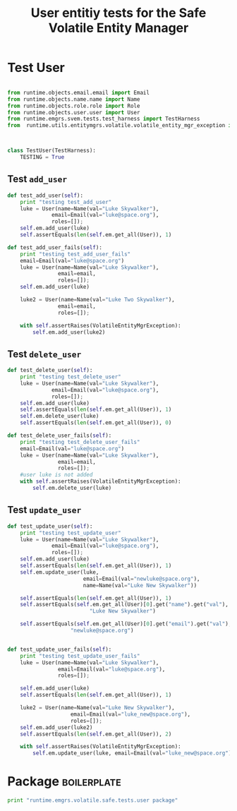 #+title:  User entitiy tests for the Safe Volatile Entity Manager

* Test User
#+BEGIN_SRC python  :tangle test_user.py

from runtime.objects.email.email import Email
from runtime.objects.name.name import Name
from runtime.objects.role.role import Role
from runtime.objects.user.user import User
from runtime.emgrs.svem.tests.test_harness import TestHarness
from  runtime.utils.entitymgrs.volatile.volatile_entity_mgr_exception import VolatileEntityMgrException



class TestUser(TestHarness):
    TESTING = True
#+END_SRC

** Test  =add_user=

#+BEGIN_SRC python :tangle test_user.py
    def test_add_user(self):
        print "testing test_add_user"
        luke = User(name=Name(val="Luke Skywalker"),
                  email=Email(val="luke@space.org"),
                  roles=[]);
        self.em.add_user(luke)
        self.assertEquals(len(self.em.get_all(User)), 1)

    def test_add_user_fails(self):
        print "testing test_add_user_fails"
        email=Email(val="luke@space.org")
        luke = User(name=Name(val="Luke Skywalker"),
                    email=email,
                    roles=[]);
        self.em.add_user(luke)

        luke2 = User(name=Name(val="Luke Two Skywalker"),
                    email=email,
                    roles=[]);

        with self.assertRaises(VolatileEntityMgrException):
            self.em.add_user(luke2)
        
#+END_SRC


** Test  =delete_user=

#+BEGIN_SRC python :tangle test_user.py
    def test_delete_user(self):
        print "testing test_delete_user"
        luke = User(name=Name(val="Luke Skywalker"),
                  email=Email(val="luke@space.org"),
                  roles=[]);
        self.em.add_user(luke)
        self.assertEquals(len(self.em.get_all(User)), 1)
        self.em.delete_user(luke)
        self.assertEquals(len(self.em.get_all(User)), 0)

    def test_delete_user_fails(self):
        print "testing test_delete_user_fails"
        email=Email(val="luke@space.org")
        luke = User(name=Name(val="Luke Skywalker"),
                    email=email,
                    roles=[]);
        #user luke is not added
        with self.assertRaises(VolatileEntityMgrException):
            self.em.delete_user(luke)
        
#+END_SRC


** Test  =update_user=

#+BEGIN_SRC python :tangle test_user.py
    def test_update_user(self):
        print "testing test_update_user"
        luke = User(name=Name(val="Luke Skywalker"),
                  email=Email(val="luke@space.org"),
                  roles=[]);
        self.em.add_user(luke)
        self.assertEquals(len(self.em.get_all(User)), 1)
        self.em.update_user(luke,
                            email=Email(val="newluke@space.org"),
                            name=Name(val="Luke New Skywalker"))
                                
        self.assertEquals(len(self.em.get_all(User)), 1)
        self.assertEquals(self.em.get_all(User)[0].get("name").get("val"),
                              "Luke New Skywalker")

        self.assertEquals(self.em.get_all(User)[0].get("email").get("val"), 
                        "newluke@space.org")


    def test_update_user_fails(self):
        print "testing test_update_user_fails"
        luke = User(name=Name(val="Luke Skywalker"),
                    email=Email(val="luke@space.org"),
                    roles=[]);

        self.em.add_user(luke)
        self.assertEquals(len(self.em.get_all(User)), 1)

        luke2 = User(name=Name(val="Luke New Skywalker"),
                        email=Email(val="luke_new@space.org"),
                        roles=[]);
        self.em.add_user(luke2)
        self.assertEquals(len(self.em.get_all(User)), 2)

        with self.assertRaises(VolatileEntityMgrException):
            self.em.update_user(luke, email=Email(val="luke_new@space.org"))
        
#+END_SRC


* Package 														:boilerplate:
#+BEGIN_SRC python :eval no :tangle __init__.py
print "runtime.emgrs.volatile.safe.tests.user package"
#+END_SRC




